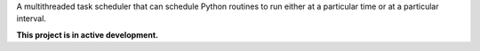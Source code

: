 A multithreaded task scheduler that can schedule Python routines to run either at a particular time or at a particular interval.

**This project is in active development.**
